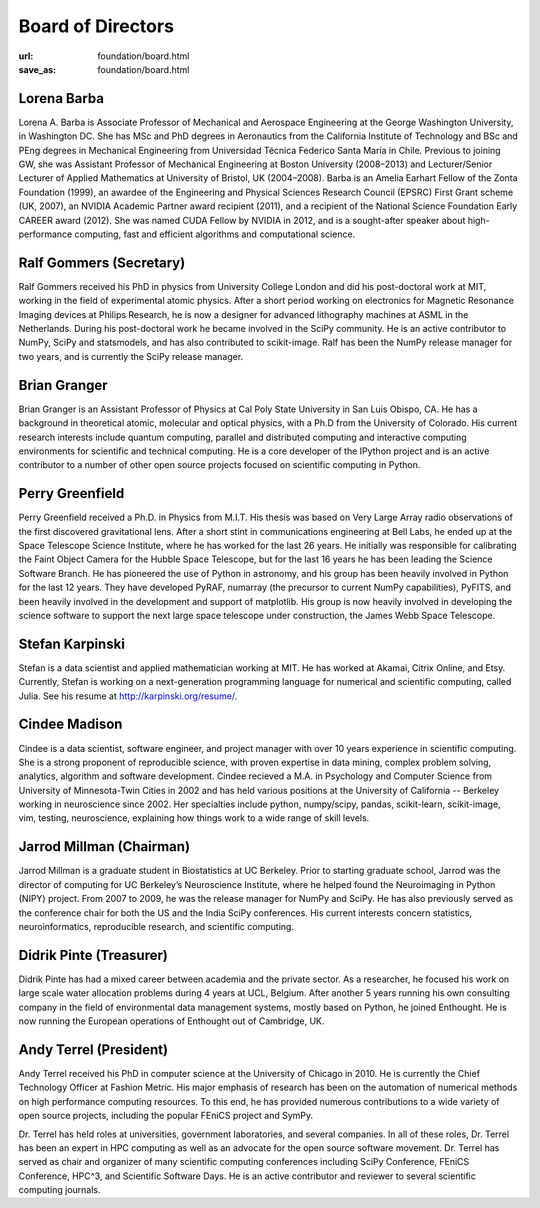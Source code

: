 Board of Directors
##################
:url: foundation/board.html
:save_as: foundation/board.html


Lorena Barba
------------
.. image:: /media/img/board/lorena-barba.jpg
    :height: 150px
    :alt: Lorena Barba

Lorena A. Barba is Associate Professor of Mechanical and Aerospace Engineering
at the George Washington University, in Washington DC. She has MSc and PhD
degrees in Aeronautics from the California Institute of Technology and BSc and
PEng degrees in Mechanical Engineering from Universidad Técnica Federico Santa
María in Chile. Previous to joining GW, she was Assistant Professor of
Mechanical Engineering at Boston University (2008–2013) and Lecturer/Senior
Lecturer of Applied Mathematics at University of Bristol, UK (2004–2008). Barba
is an Amelia Earhart Fellow of the Zonta Foundation (1999), an awardee of the
Engineering and Physical Sciences Research Council (EPSRC) First Grant scheme
(UK, 2007), an NVIDIA Academic Partner award recipient (2011), and a recipient
of the National Science Foundation Early CAREER award (2012). She was named
CUDA Fellow by NVIDIA in 2012, and is a sought-after speaker about
high-performance computing, fast and efficient algorithms and computational
science.


Ralf Gommers (Secretary)
------------------------
.. image:: /media/img/board/ralf-gommers.jpg
    :height: 150px
    :alt: Ralf Gomers

Ralf Gommers received his PhD in physics from University College London and did
his post-doctoral work at MIT, working in the field of experimental atomic
physics. After a short period working on electronics for Magnetic Resonance
Imaging devices at Philips Research, he is now a designer for advanced
lithography machines at ASML in the Netherlands. During his post-doctoral work
he became involved in the SciPy community. He is an active contributor to
NumPy, SciPy and statsmodels, and has also contributed to scikit-image. Ralf
has been the NumPy release manager for two years, and is currently the SciPy
release manager.


Brian Granger
-------------
.. image:: /media/img/board/brian-granger.jpg
    :height: 150px
    :alt: Brian Granger

Brian Granger is an Assistant Professor of Physics at Cal Poly State University
in San Luis Obispo, CA. He has a background in theoretical atomic, molecular
and optical physics, with a Ph.D from the University of Colorado. His current
research interests include quantum computing, parallel and distributed
computing and interactive computing environments for scientific and technical
computing. He is a core developer of the IPython project and is an active
contributor to a number of other open source projects focused on scientific
computing in Python.


Perry Greenfield
----------------
.. image:: /media/img/board/perry-greenfield.jpg
    :height: 150px
    :alt: Perry Greenfield

Perry Greenfield received a Ph.D. in Physics from M.I.T. His thesis was based
on Very Large Array radio observations of the first discovered gravitational
lens. After a short stint in communications engineering at Bell Labs, he ended
up at the Space Telescope Science Institute, where he has worked for the last
26 years. He initially was responsible for calibrating the Faint Object Camera
for the Hubble Space Telescope, but for the last 16 years he has been
leading the Science Software Branch. He has pioneered the use of Python in
astronomy, and his group has been heavily involved in Python for the last 12
years. They have developed PyRAF, numarray (the precursor to current NumPy
capabilities), PyFITS, and been heavily involved in the development and
support of matplotlib. His group is now heavily involved in developing the
science software to support the next large space telescope under
construction, the James Webb Space Telescope.


Stefan Karpinski
-----------------
.. image:: /media/img/board/stefan-karpinski.jpg
    :height: 150px
    :alt: Stefan Karpinski

Stefan is a data scientist and applied mathematician working at MIT. He has worked at Akamai,
Citrix Online, and Etsy. Currently, Stefan is working on a next-generation programming
language for numerical and scientific computing, called Julia. See his resume at http://karpinski.org/resume/.


Cindee Madison
--------------
.. image:: /media/img/board/cindee-madison.jpg
    :height: 150px
    :alt: Cindee Madison

Cindee is a data scientist, software engineer, and project manager with over 10
years experience in scientific computing. She is a strong proponent of
reproducible science, with proven expertise in data mining, complex problem
solving, analytics, algorithm and software development. Cindee recieved a M.A.
in Psychology and Computer Science from University of Minnesota-Twin Cities in
2002 and has held various positions at the University of California -- Berkeley
working in neuroscience since 2002. Her specialties include python,
numpy/scipy, pandas, scikit-learn, scikit-image, vim, testing, neuroscience,
explaining how things work to a wide range of skill levels.


Jarrod Millman (Chairman)
--------------------------
.. image:: /media/img/board/jarrod-millman.jpg
    :height: 150px
    :alt: Jarrod Millman

Jarrod Millman is a graduate student in Biostatistics at UC Berkeley.  Prior to
starting graduate school, Jarrod was the director of computing for UC
Berkeley’s Neuroscience Institute, where he helped found the Neuroimaging in
Python (NIPY) project.  From 2007 to 2009, he was the release manager for NumPy
and SciPy.  He has also previously served as the conference chair for both the
US and the India SciPy conferences.  His current interests concern statistics,
neuroinformatics, reproducible research, and scientific computing.

Didrik Pinte (Treasurer)
------------------------
.. image:: /media/img/board/didrik-pinte.jpg
    :height: 150px
    :alt: Didrik Pinte


Didrik Pinte has had a mixed career between academia
and the private sector. As a researcher, he focused his work on large scale
water allocation problems during 4 years at UCL, Belgium. After another 5 years
running his own consulting company in the field of environmental data
management systems, mostly based on Python, he joined Enthought. He is now
running the European operations of Enthought out of Cambridge, UK.


Andy Terrel (President)
-----------------------
.. image:: /media/img/board/andy-terrel.jpg 
    :height: 150px
    :alt: Andy Terrel


Andy Terrel received his PhD in computer science at the University of Chicago
in 2010. He is currently the Chief Technology Officer at Fashion Metric.  His major emphasis of research
has been on the automation of numerical methods on high performance computing
resources. To this end, he has provided numerous contributions to a wide
variety of open source projects, including the popular FEniCS project and
SymPy.

Dr. Terrel has held roles at universities, government laboratories, and several
companies.  In all of these roles, Dr. Terrel has been an expert in HPC
computing as well as an advocate for the open source software movement.  Dr.
Terrel has served as chair and organizer of many scientific computing
conferences including SciPy Conference, FEniCS Conference, HPC^3, and
Scientific Software Days.  He is an active contributor and reviewer to several
scientific computing journals.
